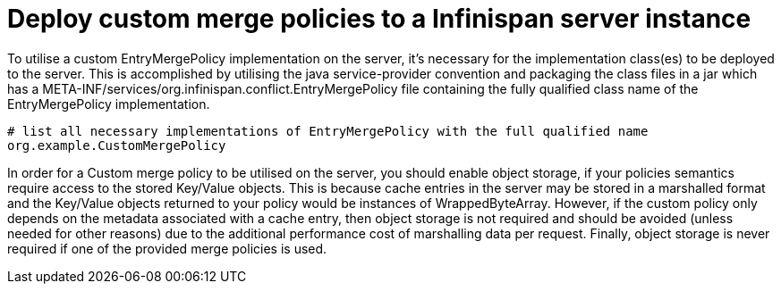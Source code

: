 [id="deploy-custom-merge-policies-to-a-infinispan-server-instance_{context}"]
= Deploy custom merge policies to a Infinispan server instance

To utilise a custom EntryMergePolicy implementation on the server, it's necessary for the implementation class(es) to be deployed to the server. This is accomplished by utilising the java service-provider convention and packaging the class files in a jar which has a META-INF/services/org.infinispan.conflict.EntryMergePolicy file containing the fully qualified class name of the EntryMergePolicy implementation.

[listing]
----
# list all necessary implementations of EntryMergePolicy with the full qualified name
org.example.CustomMergePolicy
----

In order for a Custom merge policy to be utilised on the server, you should enable object storage, if your policies semantics require access to the stored Key/Value objects. This is because cache entries in the server may be stored in a marshalled format and the Key/Value objects returned to your policy would be instances of WrappedByteArray.
However, if the custom policy only depends on the metadata associated with a cache entry, then object storage is not required and should be avoided (unless needed for other reasons) due to the additional performance cost of marshalling data per request.
Finally, object storage is never required if one of the provided merge policies is used.